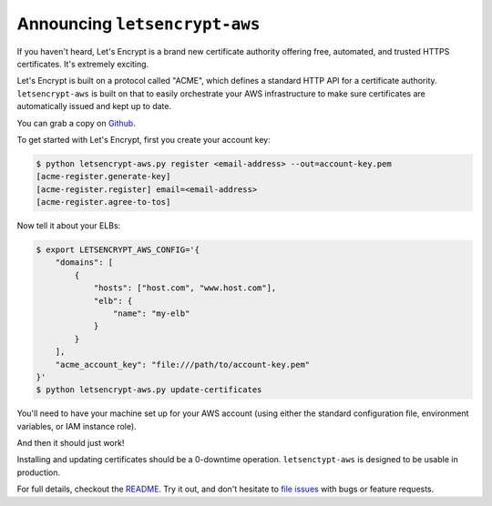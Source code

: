 Announcing ``letsencrypt-aws``
==============================

If you haven't heard, Let's Encrypt is a brand new certificate authority
offering free, automated, and trusted HTTPS certificates. It's extremely
exciting.

Let's Encrypt is built on a protocol called "ACME", which defines a standard
HTTP API for a certificate authority. ``letsencrypt-aws`` is built on that to
easily orchestrate your AWS infrastructure to make sure certificates are
automatically issued and kept up to date.

You can grab a copy on `Github`_.

To get started with Let's Encrypt, first you create your account key:

.. code-block:: console

    $ python letsencrypt-aws.py register <email-address> --out=account-key.pem
    [acme-register.generate-key]
    [acme-register.register] email=<email-address>
    [acme-register.agree-to-tos]

Now tell it about your ELBs:

.. code-block:: bash

    $ export LETSENCRYPT_AWS_CONFIG='{
        "domains": [
            {
                "hosts": ["host.com", "www.host.com"],
                "elb": {
                    "name": "my-elb"
                }
            }
        ],
        "acme_account_key": "file:///path/to/account-key.pem"
    }'
    $ python letsencrypt-aws.py update-certificates

You'll need to have your machine set up for your AWS account (using either the
standard configuration file, environment variables, or IAM instance role).

And then it should just work!

Installing and updating certificates should be a 0-downtime operation.
``letsenctypt-aws`` is designed to be usable in production.

For full details, checkout the `README`_. Try it out, and don't hesitate to
`file issues`_ with bugs or feature requests.

.. _`Github`: https://github.com/alex/letsencrypt-aws/
.. _`README`: https://github.com/alex/letsencrypt-aws/
.. _`file issues`: https://github.com/alex/letsencrypt-aws/
